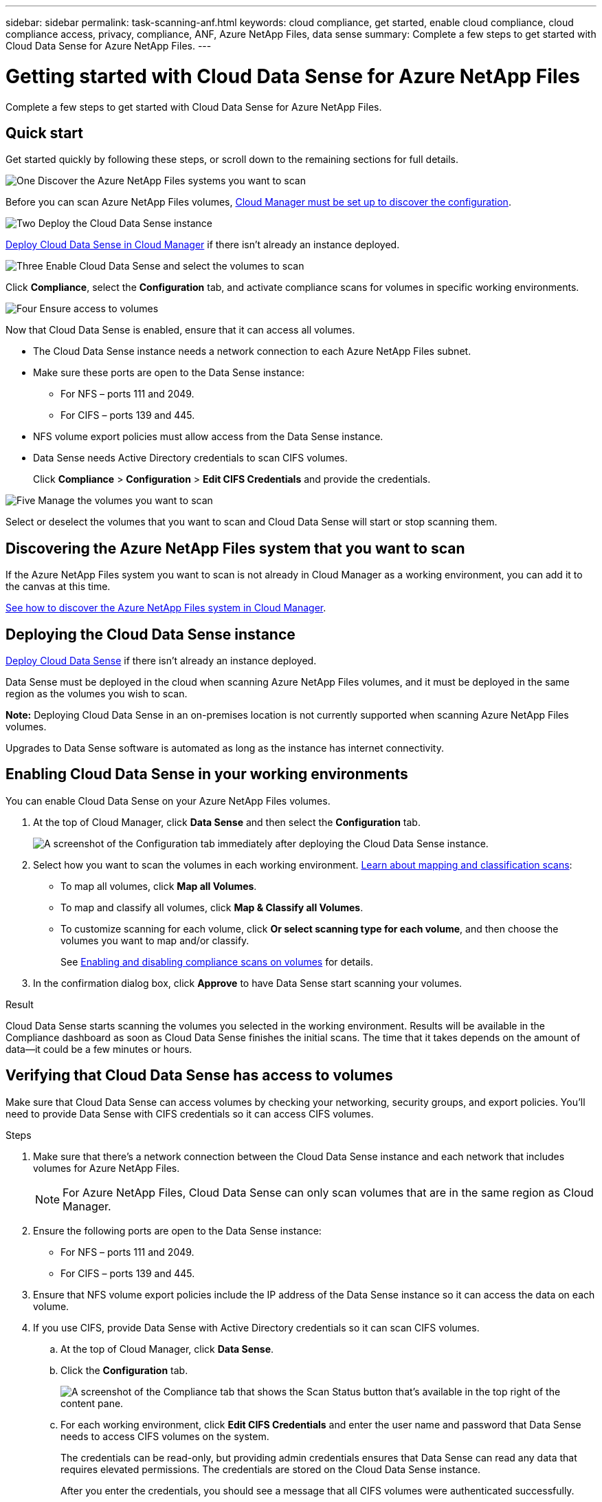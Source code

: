 ---
sidebar: sidebar
permalink: task-scanning-anf.html
keywords: cloud compliance, get started, enable cloud compliance, cloud compliance access, privacy, compliance, ANF, Azure NetApp Files, data sense
summary: Complete a few steps to get started with Cloud Data Sense for Azure NetApp Files.
---

= Getting started with Cloud Data Sense for Azure NetApp Files
:hardbreaks:
:nofooter:
:icons: font
:linkattrs:
:imagesdir: ./media/

[.lead]
Complete a few steps to get started with Cloud Data Sense for  Azure NetApp Files.

== Quick start

Get started quickly by following these steps, or scroll down to the remaining sections for full details.

.image:https://raw.githubusercontent.com/NetAppDocs/common/main/media/number-1.png[One] Discover the Azure NetApp Files systems you want to scan

[role="quick-margin-para"]
Before you can scan Azure NetApp Files volumes, link:task-manage-anf.html[Cloud Manager must be set up to discover the configuration^].

.image:https://raw.githubusercontent.com/NetAppDocs/common/main/media/number-2.png[Two] Deploy the Cloud Data Sense instance

[role="quick-margin-para"]
link:task-deploy-cloud-compliance.html[Deploy Cloud Data Sense in Cloud Manager^] if there isn't already an instance deployed.

.image:https://raw.githubusercontent.com/NetAppDocs/common/main/media/number-3.png[Three] Enable Cloud Data Sense and select the volumes to scan

[role="quick-margin-para"]
Click *Compliance*, select the *Configuration* tab, and activate compliance scans for volumes in specific working environments.

.image:https://raw.githubusercontent.com/NetAppDocs/common/main/media/number-4.png[Four] Ensure access to volumes

[role="quick-margin-para"]
Now that Cloud Data Sense is enabled, ensure that it can access all volumes.

[role="quick-margin-list"]
* The Cloud Data Sense instance needs a network connection to each Azure NetApp Files subnet.
* Make sure these ports are open to the Data Sense instance:
** For NFS – ports 111 and 2049.
** For CIFS – ports 139 and 445.
* NFS volume export policies must allow access from the Data Sense instance.
* Data Sense needs Active Directory credentials to scan CIFS volumes.
+
Click *Compliance* > *Configuration* > *Edit CIFS Credentials* and provide the credentials.

.image:https://raw.githubusercontent.com/NetAppDocs/common/main/media/number-5.png[Five] Manage the volumes you want to scan

[role="quick-margin-para"]
Select or deselect the volumes that you want to scan and Cloud Data Sense will start or stop scanning them.

== Discovering the Azure NetApp Files system that you want to scan

If the Azure NetApp Files system you want to scan is not already in Cloud Manager as a working environment, you can add it to the canvas at this time.

link:task-manage-anf.html[See how to discover the Azure NetApp Files system in Cloud Manager^].

== Deploying the Cloud Data Sense instance

link:task-deploy-cloud-compliance.html[Deploy Cloud Data Sense^] if there isn't already an instance deployed.

Data Sense must be deployed in the cloud when scanning Azure NetApp Files volumes, and it must be deployed in the same region as the volumes you wish to scan.

*Note:* Deploying Cloud Data Sense in an on-premises location is not currently supported when scanning Azure NetApp Files volumes.

Upgrades to Data Sense software is automated as long as the instance has internet connectivity.

== Enabling Cloud Data Sense in your working environments

You can enable Cloud Data Sense on your Azure NetApp Files volumes.

. At the top of Cloud Manager, click *Data Sense* and then select the *Configuration* tab.
+
image:screenshot_cloud_compliance_anf_scan_config.png[A screenshot of the Configuration tab immediately after deploying the Cloud Data Sense instance.]

. Select how you want to scan the volumes in each working environment. link:concept-cloud-compliance.html#whats-the-difference-between-mapping-and-classification-scans[Learn about mapping and classification scans]:

* To map all volumes, click *Map all Volumes*.
* To map and classify all volumes, click *Map & Classify all Volumes*.
* To customize scanning for each volume, click *Or select scanning type for each volume*, and then choose the volumes you want to map and/or classify.
+
See <<Enabling and disabling compliance scans on volumes,Enabling and disabling compliance scans on volumes>> for details.

. In the confirmation dialog box, click *Approve* to have Data Sense start scanning your volumes.

.Result

Cloud Data Sense starts scanning the volumes you selected in the working environment. Results will be available in the Compliance dashboard as soon as Cloud Data Sense finishes the initial scans. The time that it takes depends on the amount of data--it could be a few minutes or hours.

== Verifying that Cloud Data Sense has access to volumes

Make sure that Cloud Data Sense can access volumes by checking your networking, security groups, and export policies. You'll need to provide Data Sense with CIFS credentials so it can access CIFS volumes.

.Steps

. Make sure that there's a network connection between the Cloud Data Sense instance and each network that includes volumes for Azure NetApp Files.
+
NOTE: For Azure NetApp Files, Cloud Data Sense can only scan volumes that are in the same region as Cloud Manager.

. Ensure the following ports are open to the Data Sense instance:
** For NFS – ports 111 and 2049.
** For CIFS – ports 139 and 445.

. Ensure that NFS volume export policies include the IP address of the Data Sense instance so it can access the data on each volume.

. If you use CIFS, provide Data Sense with Active Directory credentials so it can scan CIFS volumes.

.. At the top of Cloud Manager, click *Data Sense*.

.. Click the *Configuration* tab.
+
image:screenshot_cifs_credentials.gif[A screenshot of the Compliance tab that shows the Scan Status button that's available in the top right of the content pane.]

.. For each working environment, click *Edit CIFS Credentials* and enter the user name and password that Data Sense needs to access CIFS volumes on the system.
+
The credentials can be read-only, but providing admin credentials ensures that Data Sense can read any data that requires elevated permissions. The credentials are stored on the Cloud Data Sense instance.
+
After you enter the credentials, you should see a message that all CIFS volumes were authenticated successfully.
+
image:screenshot_cifs_status.gif[A screenshot that shows the Configuration page and one Cloud Volumes ONTAP system for which CIFS credentials were successfully provided.]

. On the _Configuration_ page, click *View Details* to review the status for each CIFS and NFS volume and correct any errors.
+
For example, the following image shows four volumes; one of which Cloud Data Sense can't scan due to network connectivity issues between the Data Sense instance and the volume.
+
image:screenshot_compliance_volume_details.gif["A screenshot of the View Details page in the scan configuration that shows four volumes; one of which isn't being scanned because of network connectivity between Data Sense and the volume."]

== Enabling and disabling compliance scans on volumes

You can start or stop mapping-only scans, or mapping and classification scans, in a working environment at any time from the Configuration page. You can also change from mapping-only scans to mapping and classification scans, and vice-versa. We recommend that you scan all volumes.

image:screenshot_volume_compliance_selection.png[A screenshot of the Configuration page where you can enable or disable scanning of individual volumes.]

[cols="45,45",width=90%,options="header"]
|===
| To:
| Do this:

| Enable mapping-only scans on a volume | In the volume area, click *Map*
| Enable full scanning on a volume | In the volume area, click *Map & Classify*
| Disable scanning on a volume | In the volume area, click *Off*
| |
| Enable mapping-only scans on all volumes | In the heading area, click *Map*
| Enable full scanning on all volumes | In the heading area, click *Map & Classify*
| Disable scanning on all volumes | In the heading area, click *Off*

|===

NOTE: New volumes added to the working environment are automatically scanned only when you have set the *Map* or *Map & Classify* setting in the heading area. When set to *Custom* or *Off* in the heading area, you'll need to activate mapping and/or full scanning on each new volume you add in the working environment.
